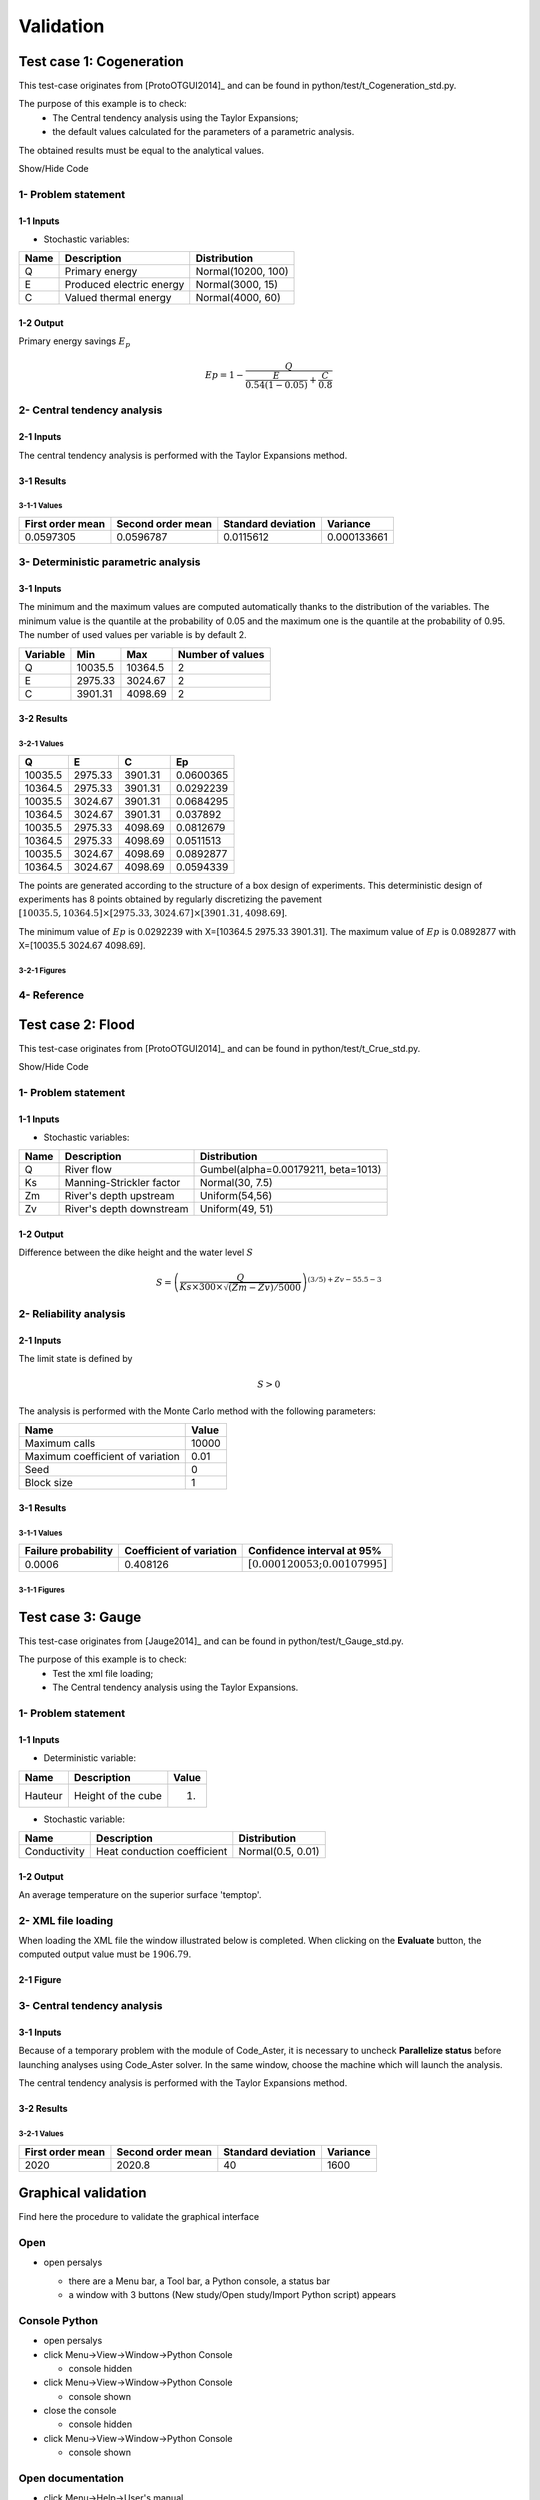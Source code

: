 Validation
==========


Test case 1: Cogeneration
-------------------------

This test-case originates from [ProtoOTGUI2014]_ and can be found in python/test/t_Cogeneration_std.py.

The purpose of this example is to check:
  - The Central tendency analysis using the Taylor Expansions;
  - the default values calculated for the parameters of a parametric analysis.

The obtained results must be equal to the analytical values.

.. container:: toggle

    .. container:: header

        Show/Hide Code

    .. literalinclude:: ../../t_Cogeneration_std.py

1- Problem statement
````````````````````

1-1 Inputs
''''''''''

- Stochastic variables:

====== ======================== ==================
 Name  Description              Distribution
====== ======================== ==================
Q      Primary energy           Normal(10200, 100)
E      Produced electric energy Normal(3000, 15)
C      Valued thermal energy    Normal(4000, 60)
====== ======================== ==================

1-2 Output
''''''''''

Primary energy savings :math:`E_p`

.. math::

    Ep = 1-\frac{Q}{\frac{E}{0.54(1-0.05)}+\frac{C}{0.8}}


2- Central tendency analysis
````````````````````````````

2-1 Inputs
''''''''''

The central tendency analysis is performed with the Taylor Expansions method.

3-1 Results
'''''''''''

3-1-1 Values
************

================ ================= ================== ===========
First order mean Second order mean Standard deviation Variance
================ ================= ================== ===========
0.0597305        0.0596787         0.0115612          0.000133661
================ ================= ================== ===========

3- Deterministic parametric analysis
````````````````````````````````````

3-1 Inputs
''''''''''

The minimum and the maximum values are computed automatically thanks to
the distribution of the variables. The minimum value is the quantile at the
probability of 0.05 and the maximum one is the quantile at the probability of
0.95. The number of used values per variable is by default 2.

======== ======= ======= ================
Variable Min     Max     Number of values
======== ======= ======= ================
Q        10035.5 10364.5        2
E        2975.33 3024.67        2
C        3901.31 4098.69        2
======== ======= ======= ================

3-2 Results
'''''''''''

3-2-1 Values
************

======= ======= ======= =========
Q       E       C       Ep
======= ======= ======= =========
10035.5 2975.33 3901.31 0.0600365
10364.5 2975.33 3901.31 0.0292239
10035.5 3024.67 3901.31 0.0684295
10364.5 3024.67 3901.31 0.037892
10035.5 2975.33 4098.69 0.0812679
10364.5 2975.33 4098.69 0.0511513
10035.5 3024.67 4098.69 0.0892877
10364.5 3024.67 4098.69 0.0594339
======= ======= ======= =========

The points are generated according to the structure of a box design of experiments.
This deterministic design of experiments has 8 points obtained by regularly discretizing
the pavement :math:`[10035.5, 10364.5] \times [2975.33, 3024.67] \times [3901.31, 4098.69]`.

The minimum value of :math:`Ep` is 0.0292239 with X=[10364.5 2975.33 3901.31].
The maximum value of :math:`Ep` is 0.0892877 with X=[10035.5 3024.67 4098.69].


3-2-1 Figures
*************

.. image:: min_max_result_cogeneration.png
    :width: 443px
    :align: center
    :height: 340px

.. image:: result_cogeneration_ep_vs_q.png
    :width: 443px
    :align: center
    :height: 340px

4- Reference
````````````

Test case 2: Flood
------------------

This test-case originates from [ProtoOTGUI2014]_ and can be found in python/test/t_Crue_std.py.

.. container:: toggle

    .. container:: header

        Show/Hide Code

    .. literalinclude:: ../../t_Crue_std.py

1- Problem statement
````````````````````

1-1 Inputs
''''''''''

- Stochastic variables:

====== ======================== ===================================
 Name  Description              Distribution
====== ======================== ===================================
Q      River flow               Gumbel(alpha=0.00179211, beta=1013)
Ks     Manning-Strickler factor Normal(30, 7.5)
Zm     River's depth upstream   Uniform(54,56)
Zv     River's depth downstream Uniform(49, 51)
====== ======================== ===================================

1-2 Output
''''''''''

Difference between the dike height and the water level :math:`S`

.. math::

    S = \left(\frac{Q}{Ks\times300\times\sqrt{(Zm-Zv)/5000}}\right)^{(3/5) +Zv-55.5-3}

2- Reliability analysis
```````````````````````

2-1 Inputs
''''''''''

The limit state is defined by

.. math::
    S > 0

The analysis is performed with the Monte Carlo method with the following parameters:

================================ ========
Name                             Value
================================ ========
Maximum calls                    10000
Maximum coefficient of variation 0.01
Seed                             0
Block size                       1
================================ ========

3-1 Results
'''''''''''

3-1-1 Values
************

=================== ======================== =============================================
Failure probability Coefficient of variation Confidence interval at 95%
=================== ======================== =============================================
0.0006              0.408126                 :math:`\left[0.000120053; 0.00107995\right]`
=================== ======================== =============================================

3-1-1 Figures
*************

.. image:: result_crue_MC_histo_S.png
    :width: 443px
    :align: center
    :height: 340px

.. image:: result_crue_MC_convergence.png
    :width: 443px
    :align: center
    :height: 340px

Test case 3: Gauge
------------------

This test-case originates from [Jauge2014]_ and can be found in python/test/t_Gauge_std.py.

The purpose of this example is to check:
  - Test the xml file loading;
  - The Central tendency analysis using the Taylor Expansions.

.. image:: case_gauge.png
    :width: 443px
    :align: center
    :height: 340px

1- Problem statement
````````````````````

1-1 Inputs
''''''''''

- Deterministic variable:

============ =========================== =====
Name         Description                 Value
============ =========================== =====
Hauteur      Height of the cube          1.
============ =========================== =====

- Stochastic variable:

============ =========================== =================
Name         Description                 Distribution
============ =========================== =================
Conductivity Heat conduction coefficient Normal(0.5, 0.01)
============ =========================== =================

1-2 Output
''''''''''

An average temperature on the superior surface 'temptop'.

2- XML file loading
````````````````````

When loading the XML file the window illustrated below is completed. When clicking
on the **Evaluate** button, the computed output value must be :math:`1906.79`.

2-1 Figure
''''''''''

.. image:: case_Gauge_loading.png
    :width: 443px
    :align: center
    :height: 340px

3- Central tendency analysis
````````````````````````````

3-1 Inputs
''''''''''

Because of a temporary problem with the module of Code_Aster, it is necessary to
uncheck **Parallelize status** before launching analyses using Code_Aster solver.
In the same window, choose the machine which will launch the analysis.

.. image:: YACS_scheme_parameters.png
    :align: center

The central tendency analysis is performed with the Taylor Expansions method.

3-2 Results
'''''''''''

3-2-1 Values
************

================ ================= ================== ===========
First order mean Second order mean Standard deviation Variance
================ ================= ================== ===========
2020             2020.8            40                 1600
================ ================= ================== ===========


Graphical validation
--------------------

Find here the procedure to validate the graphical interface

Open
``````

- open persalys

  - there are a Menu bar, a Tool bar, a Python console, a status bar

  - a window with 3 buttons (New study/Open study/Import Python script) appears

  .. image:: /developer_manual/validation/welcomeWindow.png
      :align: center

Console Python
````````````````

- open persalys
- click Menu->View->Window->Python Console

  - console hidden
- click Menu->View->Window->Python Console

  - console shown
- close the console

  - console hidden
- click Menu->View->Window->Python Console

  - console shown

Open documentation
``````````````````

- click Menu->Help->User's manual

  - the documentation is opened in a web browser


New Study
```````````

- click on button New study in the mdiArea

  - item Study_0 appears in the tree view

  - a 'study' window with 3(+2) buttons appears:
    - Symbolic model
    - Python model
    - YACS model (optional)
    - FMI model (optional)
    - Data model

- click Menu->File->New

  - item Study_1 appears in the tree view
    - the item is associated with a 'study' window

- click icon New Study in the Tool bar

  - item Study_2 appears in the tree view
    - the item is associated with a 'study' window

- press keys CTRL + N

  - item Study_3 appears in the tree view
    - the item is associated with a 'study' window

  .. image:: /developer_manual/validation/otstudyWindow.png
      :align: center

Rename Study
``````````````

- double click on Study_2 item, rename Study_2 by myOTStudy, press enter

  - the item is renamed

- right click on Study_3 item, on the context menu which appears click on Rename, rename Study_2 by myOTStudy2, press enter

  - the item is renamed

Save/open Study
````````````````````

- save myOTStudy with Menu->File->save, close with Menu->File->close, reopen with Menu->File->open

- right click on myOTStudy, choose Rename, rename myOTStudy by myOTStudy1, save myOTStudy1 with the icon of the tool bar, close with right click + close, reopen with the icon of the tool bar

- rename myOTStudy1 by myOTStudy2, save myOTStudy2 in pressing CTRL + S, close with right click + close, reopen with press keys CTRL + O

- rename myOTStudy2 by myOTStudy3, save myOTStudy3 with right click + save, close with right click + close, reopen with press keys CTRL + O

Export/Import Study
`````````````````````

- export myOTStudy3 with right click + Export Python, name the file test.py

- close the interface with Menu->File->Exit

  - close without saving all the studies (except myOTStudy3)

- open the interface

- click on button Import Python script in the mdiArea

  - choose test.py

- click on the icon Import Python of the tool bar

  - a message box appears to close opened studies, click OK

  - a message box appears to save the current study, click close without saving

  - choose the script test.py

- close myOTStudy3

- click on Menu->File->Import Python...

  - choose test.py

- close the interface in pressing CTRL + Q

  - close without saving

Models
```````

- open the interface

  .. code-block:: console

      cd persalys_dir/build_dir
      ./persalys.sh

- Import the file ../python/test/test_deterministic_analyses.py

- click on 'Definition' child item of 'symbolicModel' item

  .. image:: /developer_manual/validation/model1.png
      :align: center

- click on 'Check model' button below the outputs table
    - fake_var is not evaluated

- select lines 1 of the outputs table
    - first header item is checked

- click on 'Check model' button
    - fake_var is evaluated

- change x2 value to 1.5 + press enter
    - outputs values are reinitialized

- unselect all outputs

- click on 'Check model' button
    - nothing appends

- check fake_var + change its formula to 'x1 +'

- click on 'Check model' button
    - error message 'Errors found when parsing expression etc.'

- unselect fake_var + select y0, fake_y0 and y1

- change x2 value to 1.2 + press enter

- check the doc link

- click on 'Definition' child item of 'pythonModel' item

  .. image:: /developer_manual/validation/model2.png
      :align: center

- check the doc link

- click on 'Definition' child item of 'fixedDataModel' item

  .. image:: /developer_manual/validation/model4.png
      :align: center

  - click on reload button : nothing appends

- click on 'Definition' child item of 'importDataModel' item

  .. image:: /developer_manual/validation/model3.png
      :align: center

  - click on reload button : nothing appends

- check the doc link

- click on 'Definition' child item of 'couplingModel' item

  - click on 'Input' tab

    - Edit any input value and associated format

    - click on 'Check template' button

    - expand 'Template/Input comparison' group box and visually
      confirm the template has been correctly read and values have
      been correctly replaced

  .. image:: /developer_manual/validation/model5.png
      :align: center

  - click on 'Output' tab

    - click on check output button

      - select ../python/test/coupling_model/beam_output.txt

      - check that the value is correctly displayed below the button

    - click on 'Evaluate model' button

      - check that the ouput value for deviation has been updated in the table

- check the doc link



Deterministic analyses
``````````````````````

- Each analysis item is associated with a window with a table of parameters (optional), a progress bar and a button 'Run' and a disabled button 'Stop'

- Check all the analyses wizards -> Right click on each item and choose Modify :

  - Evaluation : item evaluation1

    .. image:: /developer_manual/validation/evaluation_wizard.png
        :align: center

    - deselect fake_y0

    - check the values : [0.2, 1.2, 1]

    - click on the Finish button

      - a window appears with a table of parameters, a progress bar and 2 buttons 'Run' and 'Stop'
      - click on the 'Run' button

      .. image:: /developer_manual/validation/evaluation_window.png
          :align: center

    - check result window

      .. image:: /developer_manual/validation/evaluation_result.png
          :align: center

      - results only for y0 and y1

  - Optimization : item optim

    - First page check the values :

      .. image:: /developer_manual/validation/optimization_wizard_1st_page.png
          :align: center

      - selected output : y1
      - method : TNC
      - continue

    - Second page check the values :

      - x1 and x2 checked
      - starting point : [0.2, 1.2, 1.]
      - check table behavior:

        - unselect line : lower and upper bounds columns are disabled
        - unselect a lower bound : -inf symbol
        - unselect an upper bound : +inf symbol
        - if lower > upper bound : variable name in red, tooltip on the name and can not validate the page
        - if upper < lower bound : variable name in red, tooltip on the name and can not validate the page
        - if starting point not in the interval [lower bound, upper bound] : variable name in red, tooltip on the name and can not validate the page
      - set lower bounds : [0, 0, 0.9]
      - set upper bounds : [10, 10, 1.1]

      .. image:: /developer_manual/validation/optimization_wizard_2nd_page.png
          :align: center

    - Third page check the values :

      .. image:: /developer_manual/validation/optimization_wizard_3rd_page.png
          :align: center

      - Problem type : Minimization
      - Number of function evaluations : 150
      - Absolute/Relative/Residual/Constraint error : 1e-6

    - click on the Finish button

      - a window appears with a table of parameters, a progress bar and 2 buttons 'Run' and 'Stop'
      - click on the 'Run' button

    - check result window :

      .. image:: /developer_manual/validation/optimization_result.png
          :align: center

      - left side : 1 variable in the list view
      - right side, tabs : Result - Convergence - Parameters - Model
      - Convergence tab : 2 tabs : Optimal value - Error
      - when a plot is displayed, a Graph setting widget appears at the bottom of the tree view : check its behavior

  - Morris : aMorris item

    - First page check the values :

      .. image:: /developer_manual/validation/morris_wizard_1st_page.png
          :align: center

      - selected output : y0
      - method : Morris
      - continue

    - Second page check the values :

      - 3 lines
      - check table behavior:

        - if lower > upper bound : variable name in red, tooltip on the name and can not validate the page
        - if upper < lower bound : variable name in red, tooltip on the name and can not validate the page
      - set lower bounds : [0, 0, 0.9]
      - set upper bounds : [10, 10, 1.1]

      .. image:: /developer_manual/validation/morris_wizard_2nd_page.png
          :align: center

    - Third page check the values :

      .. image:: /developer_manual/validation/morris_wizard_3rd_page.png
          :align: center

      - Number of trajectories : 10
      - Level : 4
      - Seed : 2
      - Number of simulations : 40
      - check page behavior:

        - if Number of trajectories : 11 -> Number of simulations : 44

    - click on the Finish button

      - a window appears with a table of parameters, a progress bar and 2 buttons 'Run' and 'Stop'
      - click on the 'Run' button

    - check result window :

      .. image:: /developer_manual/validation/morris_result.png
          :align: center

      - left side : 1 variable in the list view
      - right side, tabs : Elementary effects - Table - Cobweb plot - Plot matrix - Scatter plots - Parameters - Model
      - Elementary effects tab : 2 tabs : Graph (mu*, sigma) - Graph (mu*, mu)
      - when a plot is displayed, a Graph setting widget appears at the bottom of the tree view : check its behavior
      - check the tabs (Table - Cobweb plot - Plot matrix - Scatter plots) are linked :
        do several selections in a tab and check the selection is the same in the others tabs

      - check Elementary effects tab behavior:

        - selection of points in the graphs (right click + draw rectangle) : a context menu appears with items : De/select the points
        - click on the x-axis : move the green vertical line. Check the line's position is synchronized on the two graphs
        - all points at the left of the green line on the graphs correspond to the lines of the table with a cross in the No effect column
        - the blue points on the graphs correspond to the selected lines of the table
        - the red points on the graphs correspond to the unselected lines of the table

    - check the reuse of the Morris result by the Probabilistic model :

      - create a Probabilistic model for symbolicModel (right click on Definition item below symbolicModel)
      - On the window which appears, select all variables of the table

        .. image:: /developer_manual/validation/probaModelAll.png
            :align: center

      - Click on the 'Import Morris result' button below the table
      - a wizard appears

        .. image:: /developer_manual/validation/morrisResultWizard.png
            :align: center

      - check the table is read-only
      - click on Finish
      - check that x_2 and x_3 are unselected
      - uncheck x_1

  - Calibration : item calibration

    - First page check the values :

      .. image:: /developer_manual/validation/calibrationWizard_1stPage.png
          :align: center

      - Observations : observations
      - Observed variables : [x1, y0]
      - Number of observations : 100
      - method : Non linear Gaussian
      - continue

    - Second page check the values :

      .. image:: /developer_manual/validation/calibrationWizard_2ndPage.png
          :align: center

      - x2 checked, x3 unchecked
      - values : [1.2, 1.1]
      - continue

    - Third page check the values :

      .. image:: /developer_manual/validation/calibrationWizard_3rdPage.png
          :align: center

      - only x2 in the table.
      - the mean is disabled
      - the mean is 1.2 and sigma is 0.12
      - continue

    - Fourth page :

      .. image:: /developer_manual/validation/calibrationWizard_4thPage.png
          :align: center

      - only y0 in the table
      - the mean is disabled
      - continue

    - Fifth page :

      .. image:: /developer_manual/validation/calibrationWizard_5thPage.png
          :align: center

      - confidence interval length : 0.99
      - estimation by Bootstrap resampling : checked
      - sample size : 25
      - Number of evaluations : 50
      - Errors : 1e-6
      - Maximum number of evaluations : 1250

    - click on the Back button 3 times to go on the second page :

      - select x3
      - change the value of x2 to 1.3
      - click on Continue button
      - the table of the third page has 2 rows : x2 and x3
      - the mean of x2 is 1.3 and sigma is 0.13

    - click on the Back button 2 times to go on the first page :

      - select Linear Gaussian method
      - continue
      - the table of the second page has not been changed
      - continue
      - the third and fourth pages are the same
      - continue
      - the next page is :

      .. image:: /developer_manual/validation/calibrationWizard_lastPage_linear.png
          :align: center

    - click on the Back button 2 times to go on the first page :

      - select Linear least squares method
      - continue
      - the table of the second page has not been changed
      - the next page is the last one :

      .. image:: /developer_manual/validation/calibrationWizard_lastPage_linear.png
          :align: center

      - confidence interval length : 0.99

    - click on the Back button 2 times to go on the first page :

      - select Nonlinear least squares method
      - continue
      - the table of the second page has not been changed
      - the next page is the last one :

      .. image:: /developer_manual/validation/calibrationWizard_5thPage.png
          :align: center


    - click on the Cancel button

      - a window appears with a table of parameters, a progress bar and 2 buttons 'Run' and 'Stop'
      - click on the 'Run' button

    - check result window :

      .. image:: /developer_manual/validation/calibration_result_optimal.png
          :align: center

      - left side : 1 variable in the list view
      - right side, tabs : θ - Prediction - Parameters - Model
      - θ tab : 2 tabs : Optimal - PDF
      - Prediction tab : 4 tabs : Table - vs Observations - vs Inputs - Residuals
          - check the 3 first tabs with Paraview graphs are linked (do several selections in a tab and check the selection is the same in the others tabs)
      - when a plot is displayed, a Graph setting widget appears at the bottom of the tree view : check its behavior


Designs of experiments
''''''''''''''''''''''

- check the wizards:

  - right click on fixedDesign and choose Modify :

    - First page :

      .. image:: /developer_manual/validation/design_1_wizard_1st_page.png
          :align: center

      - type : Full factorial design

      - check the doc link (Help button)

      - continue

    - Second page :

      .. image:: /developer_manual/validation/design_1_wizard_2nd_page.png
          :align: center

      - no selected line
      - first and second columns are not editable
      - the bounds and levels are disabled
      - all levels are equal to 1
      - check wizard behavior :

        - sixth column items : change combo box item to Delta

          - values changed : all deltas values are '-'

        - first header item : check all

          - third column is disabled
          - other columns are enabled
          - the Deltas are [0.04, 0.24, 0.2]

        - sixth column items : change combo box item to Levels

          - values changed : all levels values are equal to 2

        - first header item : uncheck all

        - check second line

        - line 2 : change lower bound to 10, press enter

          - 'x2' is red and its tooltip is: 'The lower bound must be less than the upper bound'

        - line 2 : change upper bound to 0, press enter

          - 'x2' is red and its tooltip is: 'The lower bound must be less than the upper bound'

        - sixth column items : change combo box item to Delta

          - all deltas values are '-'

        - line 2 : change upper bound to 20 and Delta to 15, press enter

          - error message : The delta must be greater or equal to 0 and less than the interval length

        - line 2 : change delta to 0.5, press enter

          - size of the design of experiments : 21

        - check all lines one by one :

          - first header item is checked
          - size of the design of experiments : 84

      - click on Finish button:

          - the window is updated : check the sample size is 84
          - the Evaluation item is removed

  - right click on grid and choose Modify :

    - First page :
        - type : Full factorial design
        - continue

    - Second page :

      .. image:: /developer_manual/validation/design_2_wizard_2nd_page.png
          :align: center

      - x1 and x2 checked
      - lower bounds : [0.5, 0.5]
      - upper bounds : [9.5, 9.5]
      - levels : [7, 7]
      - sixth column items : change combo box item to Delta
          - deltas : [1.5, 1.5]
      - size of the design of experiments : 49
      - cancel

  - right click on importDesign and choose Modify :

    - First page :
        - type : Imported design
        - continue

    - Second page :

      .. image:: /developer_manual/validation/design_3_wizard_2nd_page.png
          :align: center

      - Data file : data.csv
      - header items : ['x1', '', 'x2', 'x3']
      - when changing a combo box item : the error message 'Each variable must be associated with one column' appears
      - set the second header item to 'x2' and the third one to ''
      - finish
      - check the design of experiments window is updated : check the values of x2 have changed


- check the evaluation result window :

  - right click on importDesign, choose Evaluate :

    .. image:: /developer_manual/validation/design_3_evaluation_wizard.png
        :align: center

    - deselect fake_y0
    - click on the Finish button
    - an item 'Evaluation' appears in the tree view
    - a window appears with a progress bar and 2 buttons 'Run' and 'Stop'
    - click on the run button
    - the evaluation is launched
    - check result window :

      .. image:: /developer_manual/validation/design_3_Table.png
          :align: center

      - 10 tabs : Summary - PDF/CDF - Boxplots - Dependence - Table - Cobweb plot - Plot matrix - Scatter plot - Parameters - Model
      - Summary and PDF/CDF tabs :

        - when changing the variable, the tabs are updated

      - Other Plots tabs and Table tab :

        - when clicking on the tab, the list view has been hidden
        - when a plot is displayed, a Graph setting widget appears at the bottom of the tree view : check its behavior
        - check the tabs with Paraview graphs are linked (do several selections in a tab and check the selection is the same in the others tabs)

  - right click on onePointDesign, choose Evaluate :

      - a wizard appears, click on the Finish button
      - an item 'Evaluation' appears in the tree view
      - a window appears with a progress bar and 2 buttons 'Run' and 'Stop'
      - click on 'Run' button
      - check result window :

        .. image:: /developer_manual/validation/DOE_result_model2_one_point.png
            :align: center

        - 4 tabs : Summary - Table - Parameters - Model

        - Summary tab :

          - a list view with a variable appears at the left side of the window

  - right click on twoPointsDesign, choose Evaluate :

      - a wizard appears, click on the Finish button
      - an item 'Evaluation' appears in the tree view
      - a window appears with a progress bar and 2 buttons 'Run' and 'Stop'
      - click on 'Run' button
      - check result window :

        .. image:: /developer_manual/validation/DOE_result_model2_two_points.png
            :align: center

        - 4 tabs : Summary - Table - Parameters - Model
        - Summary tab :

          - a list view with a variable appears at the left side of the window

        - Table tab has 3 tabs: Table - Failed points - Cobweb plot

          - check the cobweb plot has 4 columns. The fourth one is named 'Status 0: failed; 1: ok'.


- save the study, close it, reopen it, check all windows are correctly build, close the study.

Probabilistic analyses
``````````````````````

- Import the file python/test/test_probabilistic_analyses.py

- Each analysis item is associated with a window with a table of parameters (optional), a progress bar and a button 'Run' and a disabled button 'Stop'

- Check all the analyses wizards -> Right click on each item and choose Modify :

  - Monte Carlo : MonteCarlo item

    - First page check the values :

      .. image:: /developer_manual/validation/monteCarlo_central_tendency_wizard_1st_page.png
          :align: center

      - method : Monte-Carlo
      - selected outputs : y0 and y1
      - continue

    - Second page check the values :

      .. image:: /developer_manual/validation/monteCarlo_central_tendency_wizard_2nd_page.png
          :align: center

      - Accuracy disabled : 0.01
      - max time : 16m40s
      - max calls : 1000
      - block size : 100
      - confidence interval disabled : 0.95
      - seed : 2

    - click on the Finish button

      - a window appears with a table of parameters, a progress bar and 2 buttons 'Run' and 'Stop'
      - click on the 'Run' button

    - check result window :

      .. image:: /developer_manual/validation/monteCarlo_central_tendency_result.png
          :align: center

      - left side : 4 variables in the list view
      - right side, tabs : Summary - PDF/CDF - Box plots - Table - Cobweb plot - Plot matrix - Scatter plots - Parameters - Model
      - when changing the variable, the tabs are updated
      - when a plot is displayed, a Graph setting widget appears at the bottom of the tree view : check its behavior
      - check the tabs (Table - Cobweb plot - Plot matrix - Scatter plots) are linked :
        do several selections in a tab and check the selection is the same in the others tabs
      - Summary tab :

        - 2 types of extrema tables: one for the outputs y0 and y1 and one for the inputs x1 and x2

        .. image:: /developer_manual/validation/monteCarlo_central_tendency_result_input_table.png
            :align: center

        - Moments estimates table has only 2 columns : Estimate and Value

      - check on the tabs (Table - Cobweb plot - Plot matrix - Scatter plots - Parameters - Model) : the list view is hidden
      - check tables are well drawn

  - Taylor : Taylor item

    .. image:: /developer_manual/validation/taylor_central_tendency_wizard.png
        :align: center

    - check the values:

      - selected outputs : y1 and y0
      - method : Taylor expansion

    - click on the Finish button

      - a window appears with a table of parameters, a progress bar and 2 buttons 'Run' and 'Stop'
      - click on the 'Run' button

    - check result window :

      .. image:: /developer_manual/validation/taylor_central_tendency_result.png
          :align: center

      - left side : 2 variables in the list view
      - right side : 1 Summary tab
      - check table is well drawn
      - when changing the variable, the tabs are updated

  - Monte Carlo reliability : MonteCarloReliability item

    - First page check the values :

      .. image:: /developer_manual/validation/monteCarlo_reliability_wizard_1st_page.png
          :align: center

      - limit state : aLimitState
      - method : Monte-Carlo
      - continue

    - Second page check the values :

      .. image:: /developer_manual/validation/monteCarlo_reliability_wizard_2nd_page.png
          :align: center

      - Accuracy is disabled : 0.01
      - max time : 16m40s
      - max calls : 1000
      - block size : 100
      - seed : 2

    - click on the Finish button

      - a window appears with a table of parameters, a progress bar and 2 buttons 'Run' and 'Stop'
      - click on the 'Run' button

    - check result window :

      .. image:: /developer_manual/validation/monteCarlo_reliability_result.png
          :align: center

      - left side : 1 variable in the list view

      - right side, tabs : Summary - Histogram - Convergence graph - Parameters - Model

      - when a plot is displayed, a Graph setting widget appears at the bottom of the tree view : check its behavior

      - check tables are well drawn

  - FORM IS reliability : FORM_IS item

    - First page check the values :

      .. image:: /developer_manual/validation/FORM_IS_reliability_1st_page.png
          :align: center

      - method : FORM - Importance sampling

      - continue

    - Second page check the values :

      .. image:: /developer_manual/validation/FORM_IS_reliability_2nd_page.png
          :align: center

      - Accuracy is disabled : 0.01
      - max time : 16m40s
      - max calls : 1000
      - block size : 100
      - seed : 2
      - continue

    - Third page check the values:

      .. image:: /developer_manual/validation/FORM_IS_reliability_3rd_page.png
          :align: center

      - Algorithm : Abdo-Rackwitz

      - Physical starting point : 5; 5

        - click on button '...'
        - set the value of x2 to 5.5
        - press Finish button
        - Physical starting point : 5; 5.5

        .. image:: /developer_manual/validation/FORM_IS_reliability_starting_point_wizard.png
            :align: center

      - Maximum number of evaluations : 100000
      - Absolute error : 0.001
      - Relative/Residual/Constraint error : 1e-5

    - click on the Finish button

      - a window appears with a table of parameters, a progress bar and 2 buttons 'Run' and 'Stop'
      - click on the 'Run' button

    - check result window :

      .. image:: /developer_manual/validation/FORM_IS_reliability_result.png
          :align: center

      - left side : 1 variable in the list view
      - right side, tabs : Summary - Histogram - Convergence graph - FORM results - Parameters- Model
      - when a plot is displayed, a Graph setting widget appears at the bottom of the tree view : check its behavior
      - FORM results tab :

        .. image:: /developer_manual/validation/FORM_IS_reliability_FORM_results_tab.png
            :align: center

        - 4 sub-tabs : Summary - Design point - Sensitivities - Parameters

      - check tables are well drawn

  - FORM : FORM item

    - First page check the values :

      .. image:: /developer_manual/validation/FORM_wizard_1st_page.png
          :align: center

      - method : FORM
      - continue

    - Second page check the values :

      .. image:: /developer_manual/validation/FORM_wizard_2nd_page.png
          :align: center

      - Algorithm : Abdo-Rackwitz
      - Physical starting point : 5; 5
      - Maximum number of evaluations : 100000
      - Absolute error : 0.001
      - Relative/Residual/Constraint error : 1e-5

    - click on the Finish button

      - a window appears with a table of parameters, a progress bar and 2 buttons 'Run' and 'Stop'
      - click on the 'Run' button

    - check result window :

      .. image:: /developer_manual/validation/FORM_result.png
          :align: center

      - left side : 1 variable in the list view
      - right side, tabs : Summary - Design point - Sensitivities - Parameters - Model
      - check tables are well drawn

  - SORM : SORM item

    - First page check the values :

      .. image:: /developer_manual/validation/SORM_wizard_1st_page.png
          :align: center

      - method : FORM
      - continue

    - Second page check the values :

      .. image:: /developer_manual/validation/FORM_wizard_2nd_page.png
          :align: center

      - Algorithm : Abdo-Rackwitz
      - Physical starting point : 5; 5
      - Maximum number of evaluations : 100000
      - Absolute error : 0.001
      - Relative/Residual/Constraint error : 1e-5

    - click on the Finish button

      - a window appears with a table of parameters, a progress bar and 2 buttons 'Run' and 'Stop'
      - click on the 'Run' button

    - check result window :

      .. image:: /developer_manual/validation/SORM_result.png
          :align: center

      - left side : 1 variable in the list view
      - right side, tabs : Summary - Design point - Sensitivities - Parameters - Model
      - check tables are well drawn

  - Sobol : Sobol item

    - Pop-up with an error message appears : 'The model must have an independent copula etc'

    - click on the 'Probabilistic model' item

      - click on the 'Dependence' tab of the window which appears
      - in the cell x1-x2 : write 0, press enter
      - click on the Sobol item, right click on it and choose Modify

    - First page check the values :

      .. image:: /developer_manual/validation/sobol_wizard_1st_page.png
          :align: center

      - selected outputs : y0 and y1
      - method : Sobol
      - continue

    - Second page check the values :

      .. image:: /developer_manual/validation/sobol_wizard_2nd_page.png
          :align: center

      - max confidence interval length : 0.01
      - max time : 16m40s
      - max calls : 1000
      - replication size : 100
      - block size : 100
      - number of calls by iteration : 400
      - confidence level : 0.95
      - seed : 2

    - click on the Finish button

      - a window appears with a table of parameters, a progress bar and 2 buttons 'Run' and 'Stop'
      - click on the 'Run' button

    - check result window :

      .. image:: /developer_manual/validation/sobol_result.png
          :align: center

      - left side : 2 variables in the list view
      - right side, tabs : Indices - Summary - Parameters - Model
      - when changing the variable, the Indices tab is updated
      - when indices plot is displayed, a Graph setting widget appears at the bottom of the tree view : check its behavior
      - Indices tab :

        - can not zoom the plot
        - Click on the 2 last sections headers of the table :

          - the table values are sorted

          - the plot is updated

      - check tables are well drawn


  - SRC : SRC item

    - First page check the values:

      .. image:: /developer_manual/validation/src_wizard_1st_page.png
          :align: center

      - selected outputs : y0 and y1
      - method : SRC
      - continue

    - Second page check the values :

      .. image:: /developer_manual/validation/src_wizard_2nd_page.png
          :align: center

      - sample size : 1000
      - block size : 1
      - seed : 2

    - click on the Finish button

      - a window appears with a table of parameters, a progress bar and 2 buttons 'Run' and 'Stop'
      - click on the 'Run' button

    - check result window :

      .. image:: /developer_manual/validation/src_result.png
          :align: center

      - left side : 2 variables in the list view
      - right side, tabs : Indices - Parameters - Model
      - when changing the variable, the Indices tab is updated
      - when indices plot is displayed, a Graph setting widget appears at the bottom of the tree view : check its behavior
      - Indices tab :

        - can not zoom the plot
        - click on the 'Input'/'Index'/'Signed index' section headers of the table :

          - the table values are sorted
          - the plot is updated

  - Kriging : kriging item

    - First page check the values:

      .. image:: /developer_manual/validation/kriging_wizard_1st_page.png
          :align: center

      - design of experiments : design_1
      - selected outputs : y0, y1
      - method : Kriging
      - continue

    - Second page check the values :

      .. image:: /developer_manual/validation/kriging_wizard_2nd_page.png
          :align: center

      - covariance model : Matérn
      - nu : 1.5
      - trend : Linear
      - optimize covariance model parameters : checked
      - scale : 1; 1
      - amplitude : 1

    - on the line Scale click on the button '...'

      - a wizard appears : stochastic inputs x1 and x2 are listed

    - change the scale value of x1 to 2, then finish

      .. image:: /developer_manual/validation/kriging_scale_wizard.png
          :align: center

    - change the amplitude value to 2

      .. image:: /developer_manual/validation/kriging_wizard_scale_amplitude_updated.png
          :align: center

    - continue

    - Third page check the values :

      .. image:: /developer_manual/validation/kriging_wizard_3rd_page.png
          :align: center

      - all methods are checked

    - click on the Finish button

      - a window appears with a table of parameters, a progress bar and 2 buttons 'Run' and 'Stop'
      - click on the 'Run' button

    - check the Kriging result window :

      .. image:: /developer_manual/validation/kriging_result.png
          :align: center

      - left side : 2 variables in the list view
      - right side, tabs : MetaModel - Results - Validation - Parameters - Model
      - when changing the variable, the tabs are updated
      - Metamodel tab : only the plot on the tab
      - when a plot is displayed, a Graph setting widget appears at the bottom of the tree view : check its behavior
      - check tables are well drawn
      - Validation tab has 3 tabs : Analytical, Test sample, K-Fold

        .. image:: /developer_manual/validation/kriging_validation_result.png
            :align: center


    - right click on the kriging item : choose 'Convert metamodel into physical model'

      - a new item MetaModel_0 appears in the tree view
      - click on its sub-item named 'Definition'
      - change the value of x2 to 1.6
      - click on the Check model button

      .. image:: /developer_manual/validation/kriging_new_model.png
          :align: center

    - right click on the sub-item of design_3 named 'Evaluation' and choose New metamodel

      - choose the Kriging method, select all the validation methods:

      .. image:: /developer_manual/validation/design_3_kriging_wizard.png
          :align: center

      - a window appears with a table of parameters, a progress bar and 2 buttons 'Run' and 'Stop'
      - click on the 'Run' button and click immediately on the Stop button
      - The result window does not contain the Validation tab

      .. image:: /developer_manual/validation/design_3_result.png
          :align: center

  - Functional chaos : chaos_1 item

    - First page check the values :

      .. image:: /developer_manual/validation/chaos_1_wizard_1st_page.png
          :align: center

      - design of experiments : probaDesign
      - selected outputs : y1
      - method : Functional chaos
      - continue

    - Second page check the values :

      .. image:: /developer_manual/validation/chaos_1_wizard_2nd_page.png
          :align: center

      - degree : 7
      - sparse : checked
      - continue

    - Third page check the values :

      .. image:: /developer_manual/validation/chaos_1_wizard_3rd_page.png
          :align: center

      - all validation methods are checked

    - click on the Finish button

      - a window appears with a table of parameters, a progress bar and 2 buttons 'Run' and 'Stop'
      - click on the 'Run' button

    - check result window :

      .. image:: /developer_manual/validation/chaos_result.png
          :align: center

      - left side : 1 variable in the list view
      - right side, tabs : MetaModel - Summary - Sobol indices - Validation - Parameters - Model
      - Metamodel tab : plot + Relative error table
      - when metamodel plot is displayed, a Graph setting widget appears at the bottom of the tree view : check its behavior
      - check tables are well drawn
      - Validation tab has 3 tabs : Analytical, Test sample, K-Fold


  - chaos_2

    - click on the 'Run' button
    - error message : 'No results are available...'
    - right click on the item design_2 and choose Evaluate
    - a wizard appears, deselect fake_y0, click one the Finish button
    - a window appears, click on the 'Run' button
    - right click on the item chaos_2 and click on Modify

    .. image:: /developer_manual/validation/chaos_2_wizard.png
        :align: center

    - First page check the values :

      - design of experiments : design_2
      - selected outputs : y0, y1
      - method : Functional chaos

    - Second page check the values :

      - degree : 2
      - sparse : checked
      - continue

    - Third page check the values :

      - only Analytically is checked

    - click on the Finish button

      - a window appears with a table of parameters, a progress bar and 2 buttons 'Run' and 'Stop'
      - click on the 'Run' button

    - check result window :

      .. image:: /developer_manual/validation/chaos_2_result.png
          :align: center

      - left side: 2 variables in the list view
      - right side: tabs MetaModel - Summary - Sobol indices - Validation - Parameters
      - Metamodel tab : plot + Relative error table
      - when changing the variable, the tabs are updated
      - when metamodel plot is displayed, a Graph setting widget appears at the bottom of the tree view : check its behavior
      - check tables are well drawn

  - Data analysis : DataAnalysis item

    - the item is associated with a window with a progress bar and 2 buttons 'Run' and 'Stop'
    - click on the 'Run' button

    - check result window :

      .. image:: /developer_manual/validation/data_analysis_result.png
          :align: center

      - left side: 4 variables in the list view

        - x_1 the output is the first item of the list

      - right side, tabs : Summary - PDF/CDF - Box plots - Dependence - Table - Cobweb plot - Plot matrix - Scatter plots
      - when changing the variable, the tabs (Summary - PDF/CDF - Box plots) are updated
      - when a plot is displayed, a Graph setting widget appears at the bottom of the tree view : check its behavior
      - check the tabs (Table - Cobweb plot - Plot matrix - Scatter plots) are linked :
        do several selections in a tab and check the selection is the same in the others tabs
      - check on the tabs (Table - Cobweb plot - Plot matrix - Scatter plots - Parameters) : the list view is hidden
      - Summary tab:

        - check tables are well drawn
        - 2 types of extrema tables: one for the output x_1 and one for inputs x_0, x_1 and x_3
        - Moments estimates table has the columns : Estimate - Value - Confidence interval at 95%
        - there are bounds only for Mean and Standard deviation
        - check probability and quantile spinboxes behavior

  - Inference analysis : inference item

    .. image:: /developer_manual/validation/inference_wizard.png
        :align: center

    - right click on the item 'inference' and choose 'Modify'. Check the wizard behavior :

      - check all / uncheck all
      - no wheel event on Add button
      - an uncheck line == right side of the wizard disabled
      - choose item 'All' in the list of Add button => add all distributions in the list
      - remove items in the distributions table : use ctrl key (to select items one by one), use shift key (to select adjacent items)
      - select a variable + empty the distributions list + click on Finish

        - error message 'At least one distribution etc.'

      - unselect all
      - select x_0 and add all the distributions
      - select x_1 and add the Beta distribution

    - click on the Finish button

      - a window appears with a progress bar and 2 buttons 'Run' and 'Stop'
      - click on the 'Run' button

    - check result window :

      .. image:: /developer_manual/validation/inference_result.png
          :align: center

      - left side : 2 variables in the list view
      - right side, tab : Summary
      - when changing the variable, the tabs are updated
      - when a plot is displayed, a Graph setting widget appears at the bottom of the tree view : check its behavior
      - the right side of the window contains 2 parts : a distributions list and 3 tabs PDF/CDF - Q-Q Plot - Parameters
      - when selecting a distribution, the tab widget is updated
      - check tables are well drawn
      - select x_0
      - select InverseNormal/LogUniform :

        - PDF/CDF and Q-Q Plot tabs are disabled
        - the Parameters tab contains an error message

        .. image:: /developer_manual/validation/inference_result_error.png
            :align: center

    - check the reuse of the inference result by the Probabilistic model :

      - go on the Probabilistic model window of model1, tab 'Marginals'
      - select the x3 variable
      - choose Inference result in the combo box of the variable x_3
      - a wizard appears, check its behavior (update of the tables when changing the items selection, etc.)

        .. image:: /developer_manual/validation/inferenceResultWizard.png
            :align: center

      - choose inference/x_0/Weibull, click on Finish
      - check that the distribution of x_3 is Weibull now
      - unselect x_3

  - Copula inference : copulaInference item

    .. image:: /developer_manual/validation/copula_inference_wizard.png
        :align: center

    - right click on the item 'copulaInference' and choose 'Modify'. Check the wizard behavior :

      - check all / uncheck all + left/right arrow buttons
      - no wheel event on Add button
      - choose item 'All' in the list of Add button => add all copulas in the list
      - remove items in the copulas table : use ctrl key (to select items one by one), use shift key (to select adjacent items)
      - add/remove groups with the arrows
      - if there are at least 3 variables in a group : only the Normal copula is proposed
      - select a variable + empty the copulas list + click on Finish

        - error message 'At least one copula etc.'

      - unselect all
      - select [x_0,x_3] and add the Normal and Gumbel copulas
      - select [x_2,x_3] and add all the copulas

    - click on the Finish button

      - a window appears with a progress bar and 2 buttons 'Run' and 'Stop'
      - click on the 'Run' button


    - check result window :

      .. image:: /developer_manual/validation/copula_inference_result.png
          :align: center

      - left side: 1 set of variables in the list view
      - right side, 1 tab : Summary
      - the right side of the window contains 2 parts : a copulas list and 3 tabs : PDF/CDF - Kendall Plot - Parameters
      - when selecting a copula, the tab widget is updated
      - when a plot is displayed, a Graph setting widget appears at the bottom of the tree view : check its behavior
      - check tables are well drawn
      - select [x_2,x_3]
      - select Ali-Mikhail-Haq / Farlie-Gumbel-Morgenstern :

        - PDF/CDF and Kendall Plot tabs are disabled
        - the Parameters tab contains an error message

        .. image:: /developer_manual/validation/copula_inference_resultError.png
            :align: center

    - check the reuse of the copula inference result by the Probabilistic model :

      - go on the Probabilistic model window of model1, tab 'Dependence'
      - choose Inference result in the combo box of the [x_1,x_2] group
      - a wizard appears, check its behavior (update of the tables when changing the items selection, etc.)

        .. image:: /developer_manual/validation/copulaInferenceResultWizard.png
            :align: center

      - choose copulaInference/[x_2, x_3]/Gumbel, click on Finish
      - check that the copula is Gumbel now

Designs of experiments
''''''''''''''''''''''

- check the wizard:

  - right click on probaDesign and choose Modify :

    - First page :
        - type : Probabilistic design
        - continue

    - Second page :

      .. image:: /developer_manual/validation/design_4_wizard_2nd_page.png
          :align: center

      - Monte Carlo selected
      - LHS disabled: check the tooltip is 'The physical model does not have an independent copula'
      - sample size : 100
      - seed : 0
      - cancel



- save the study, close it, reopen it, check all windows are correctly built, close the study.



Field analyses
``````````````````````

- Import the file python/test/test_field_analyses.py

- Each analysis item is associated with a window with a table of parameters (optional), a progress bar and a button 'Run' and a disabled button 'Stop'

- Check all the analyses wizards -> Right click on each item and choose Modify :

  - Monte Carlo : mcAnalysis item

    - First page check the values :

      .. image:: /developer_manual/validation/fieldMonteCarlo_Wizard.png
          :align: center

      - selected output : z
      - max time : 16m40s
      - max calls : 10
      - block size : 5
      - Karhunen-Loeve threshold : 2e-5
      - seed : 2

    - click on the Finish button

      - a window appears with a table of parameters, a progress bar and 2 buttons 'Run' and 'Stop'
      - click on the 'Run' button

    - check result window :

      .. image:: /developer_manual/validation/fieldMonteCarlo_result.png
          :align: center

      - left side : 1 variable in the list view
      - right side, tabs : Result - Input - Decomposition - Correlation - Parameters - Model
      - Result tab, tabs : Trajectories - Mean trajectory - Functional bag chart - Bag chart - Table
      - Input tab, tabs : Table - Plot matrix
      - Decomposition tab, tabs : Modes - Eigenvalues - ξi
      - ξi tab, tabs : PDF - Plot matrix
      - when a plot is displayed, a Graph setting widget appears at the bottom of the tree view : check its behavior
      - check the tabs (Trajectories - Functional bag chart - Bag chart - Table) are linked :
        do several selections in a tab and check the selection is the same in the others tabs

  - Evaluation : item evaluation

    .. image:: /developer_manual/validation/fieldEvaluation_Wizard.png
        :align: center

    - selected outputs : z, z2
    - check the values : [100, 55, 80, 16]

    - click on the Finish button

      - a window appears with a table of parameters, a progress bar and 2 buttons 'Run' and 'Stop'
      - click on the 'Run' button

    - check result window

      .. image:: /developer_manual/validation/fieldEvaluation_result.png
          :align: center

      - left side : 2 variables in the list view
      - right side, tabs : Result - Input - Parameters - Model
      - Result tab, tabs : Trajectory - Table
      - Input tab, tabs : Table
      - when a plot is displayed, a Graph setting widget appears at the bottom of the tree view : check its behavior

- save the study, close it, reopen it, check all windows are correctly built, close the study.


Diagrams
`````````

Physical model
''''''''''''''''

- open the interface
- create a new Study
- click on 'Symbolic model' button of the window of myOTStudy
    - the item SymbolicModel_0 appears in the tree view
    - a new Physical model diagram window appears in the mdiArea, check its behavior (cursor, arrow colors, buttons availability, messages text)
    - only the 'Model definition' button is enabled

  .. image:: /developer_manual/validation/physicalModelDiagramWindow.png
      :align: center

- click on 'Model definition' button of the diagram: an item 'Definition' appears
    - add an input : the 'Design of experiments creation' and 'Probabilistic model definition' buttons of the diagram are enabled
    - add an output, set its formula to X0 : the 'Model evaluation', 'Optimization' buttons of the diagram are enabled

- click on the 'Model evaluation' button of the diagram
    - a wizard appears, click on Cancel

- In the model window : add a second input
    - the 'Screening' and 'Observations' buttons of the diagram is enabled

- click on the 'Screening' button of the diagram
    - a wizard appears, click on Cancel

- click on the 'Optimization' button of the diagram
    - a wizard appears, click on Cancel

- click on the 'Observations' button of the diagram
    - a wizard appears, import a sample with at least 2 columns, click on Finish
    - the 'Calibration' button of the diagram is enabled

- redo the previous action

- click on the 'Calibration' button of the diagram
    - a wizard appears, there are 2 items in the combo box in Observations group box, click on Cancel

- click on the 'Design of experiments creation' button of the diagram
    - a wizard appears, click on Continue button on the first page
    - on the second page : select X0, set Levels = 20, click on Finish
    - the 'Design of experiments evaluation' button of the diagram is enabled

- redo the previous action with Levels = 40

- click on the 'Design of experiments evaluation' button of the diagram
    - a wizard appears, there are 2 items in the combo box in Design of experiments group box, click on Finish, an item 'Evaluation' appears, click on it
    - click on the 'Run' button
    - the 'MetaModel creation' button of the diagram is enabled

- click on the 'MetaModel creation' button of the diagram
    - a wizard appears, click on Continue button then on Finish button

- click on the 'Probabilistic model definition' button of the diagram
    - a window appears, select X0
    - the 'Sensitivity', 'Central tendency' and 'Limit state definition' buttons of the diagram are enabled

- click on the 'Sensitivity' button of the diagram
    - a wizard appears, click on Cancel

- click on the 'Central tendency' button of the diagram
    - a wizard appears, click on Cancel

- click on the 'Limit state definition' button of the diagram
    - a window appears
    - the 'Reliability' button of the diagram is enabled

- redo the previous action

- click on the 'Reliability' button of the diagram
    - a wizard appears, there are 2 items in the combo box in Limit state group box, click on Cancel

Data model
''''''''''''''''

- click on 'Data model' button of the window of myOTStudy
    - the item dataModel_0 appears in the tree view
    - a new Data model diagram window appears in the mdiArea, check its behavior (cursor, arrow colors, buttons availability, messages text)
    - only the 'Model definition' button is enabled

  .. image:: /developer_manual/validation/dataModelDiagramWindow.png
      :align: center

- click on 'Model definition' button of the diagram: an item 'Definition' appears
    - click on the '...' button, import the file data.csv
    - the first three columns are inputs and the last one is an output
    - all the buttons are enabled in the diagram
    - check that 'Dependence inference' button is enabled only if there are more than one variable
    - check that 'Metamodel creation' button is enabled only if there are at least one output and one input
    - if all the columns are disabled, all the buttons of the diagram are disabled

- save the current study, reopen
    - in the window of the 'Definition' item of the data model : click on the reload button


Field model
''''''''''''''''

- click on 'Symbolic Field model' button of the window of myOTStudy
    - the item SymbolicModel_1 appears in the tree view
    - a new model diagram window appears in the mdiArea, check its behavior (cursor, arrow colors, buttons availability, messages text)
    - only the 'Model definition' button is enabled

  .. image:: /developer_manual/validation/fieldModel_diagramWindow.png
      :align: center

- click on 'Model definition' button of the diagram: an item 'Definition' appears
    - add an input : the 'Probabilistic model definition' button of the diagram is enabled
    - add an output : the 'Model evaluation' button of the diagram is enabled

- click on the 'Model evaluation' button of the diagram
    - a wizard appears, click on Cancel

- click on the 'Probabilistic model definition' button of the diagram
    - a window appears, select X0
    - the  'Central tendency' button of the diagram is enabled

- click on the 'Central tendency' button of the diagram
    - a wizard appears, click on Cancel
